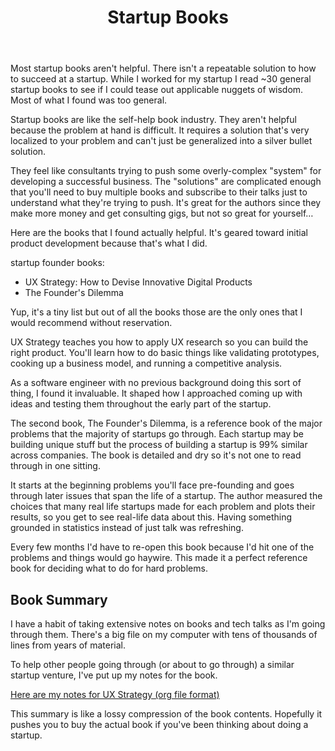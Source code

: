#+TITLE: Startup Books

Most startup books aren't helpful. There isn't a repeatable solution
to how to succeed at a startup. While I worked for my startup I read
~30 general startup books to see if I could tease out applicable
nuggets of wisdom. Most of what I found was too general.

Startup books are like the self-help book industry. They aren't
helpful because the problem at hand is difficult. It requires a
solution that's very localized to your problem and can't just be
generalized into a silver bullet solution.

They feel like consultants trying to push some overly-complex "system"
for developing a successful business. The "solutions" are complicated
enough that you'll need to buy multiple books and subscribe to their
talks just to understand what they're trying to push. It's great for
the authors since they make more money and get consulting gigs, but
not so great for yourself...

Here are the books that I found actually helpful. It's geared toward
initial product development because that's what I did.

startup founder books:
- UX Strategy: How to Devise Innovative Digital Products
- The Founder's Dilemma

Yup, it's a tiny list but out of all the books those are the only ones
that I would recommend without reservation.

UX Strategy teaches you how to apply UX research so you can build the
right product. You'll learn how to do basic things like validating
prototypes, cooking up a business model, and running a competitive
analysis.

As a software engineer with no previous background doing this sort of
thing, I found it invaluable. It shaped how I approached coming up
with ideas and testing them throughout the early part of the startup.

The second book, The Founder's Dilemma, is a reference book of the
major problems that the majority of startups go through. Each startup
may be building unique stuff but the process of building a startup
is 99% similar across companies. The book is detailed and dry so it's
not one to read through in one sitting.

It starts at the beginning problems you'll face pre-founding and goes
through later issues that span the life of a startup. The author
measured the choices that many real life startups made for each
problem and plots their results, so you get to see real-life data
about this. Having something grounded in statistics instead of just
talk was refreshing.

Every few months I'd have to re-open this book because I'd hit one of
the problems and things would go haywire. This made it a perfect
reference book for deciding what to do for hard problems.

** Book Summary
   I have a habit of taking extensive notes on books and tech
   talks as I'm going through them. There's a big file on my computer
   with tens of thousands of lines from years of material.

   To help other people going through (or about to go through) a similar
   startup venture, I've put up my notes for the book.

   [[file:books/ux-strategy.txt][Here are my notes for UX Strategy (org file format)]]

   This summary is like a lossy compression of the book
   contents. Hopefully it pushes you to buy the actual book if you've
   been thinking about doing a startup.
